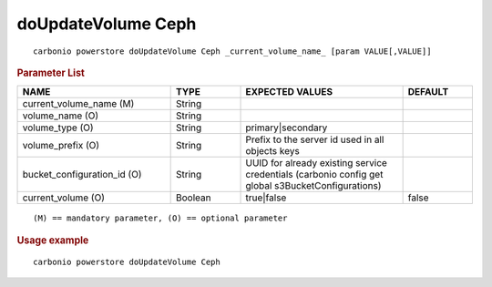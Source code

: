 .. SPDX-FileCopyrightText: 2022 Zextras <https://www.zextras.com/>
..
.. SPDX-License-Identifier: CC-BY-NC-SA-4.0

.. _carbonio_powerstore_doUpdateVolume_Ceph:

********************
doUpdateVolume Ceph
********************

::

   carbonio powerstore doUpdateVolume Ceph _current_volume_name_ [param VALUE[,VALUE]]


.. rubric:: Parameter List

.. list-table::
   :widths: 33 15 35 15
   :header-rows: 1

   * - NAME
     - TYPE
     - EXPECTED VALUES
     - DEFAULT
   * - current_volume_name (M)
     - String
     - 
     - 
   * - volume_name (O)
     - String
     - 
     - 
   * - volume_type (O)
     - String
     - primary\|secondary
     - 
   * - volume_prefix (O)
     - String
     - Prefix to the server id used in all objects keys
     - 
   * - bucket_configuration_id (O)
     - String
     - UUID for already existing service credentials (carbonio config get global s3BucketConfigurations)
     - 
   * - current_volume (O)
     - Boolean
     - true\|false
     - false

::

   (M) == mandatory parameter, (O) == optional parameter



.. rubric:: Usage example


::

   carbonio powerstore doUpdateVolume Ceph




